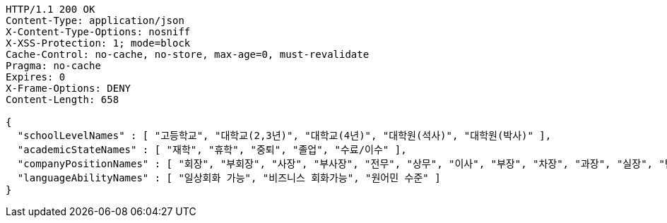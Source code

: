 [source,http,options="nowrap"]
----
HTTP/1.1 200 OK
Content-Type: application/json
X-Content-Type-Options: nosniff
X-XSS-Protection: 1; mode=block
Cache-Control: no-cache, no-store, max-age=0, must-revalidate
Pragma: no-cache
Expires: 0
X-Frame-Options: DENY
Content-Length: 658

{
  "schoolLevelNames" : [ "고등학교", "대학교(2,3년)", "대학교(4년)", "대학원(석사)", "대학원(박사)" ],
  "academicStateNames" : [ "재학", "휴학", "중퇴", "졸업", "수료/이수" ],
  "companyPositionNames" : [ "회장", "부회장", "사장", "부사장", "전무", "상무", "이사", "부장", "차장", "과장", "실장", "팀장", "대리", "계장", "주임", "사원", "연구소장", "수석 연구원", "책임 연구원", "선임 연구원", "주임 연구원", "연구원", "임시직", "기타", "매니저" ],
  "languageAbilityNames" : [ "일상회화 가능", "비즈니스 회화가능", "원어민 수준" ]
}
----